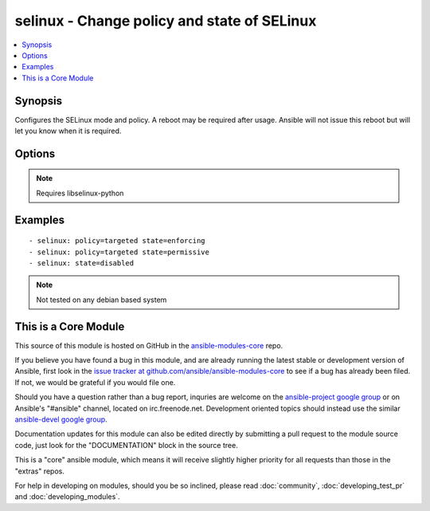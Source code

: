 .. _selinux:


selinux - Change policy and state of SELinux
++++++++++++++++++++++++++++++++++++++++++++

.. contents::
   :local:
   :depth: 1



Synopsis
--------


Configures the SELinux mode and policy. A reboot may be required after usage. Ansible will not issue this reboot but will let you know when it is required.

Options
-------

.. raw:: html

    <table border=1 cellpadding=4>
    <tr>
    <th class="head">parameter</th>
    <th class="head">required</th>
    <th class="head">default</th>
    <th class="head">choices</th>
    <th class="head">comments</th>
    </tr>
            <tr>
    <td>conf</td>
    <td>no</td>
    <td>/etc/selinux/config</td>
        <td><ul></ul></td>
        <td>path to the SELinux configuration file, if non-standard</td>
    </tr>
            <tr>
    <td>policy</td>
    <td>no</td>
    <td></td>
        <td><ul></ul></td>
        <td>name of the SELinux policy to use (example: <code>targeted</code>) will be required if state is not <code>disabled</code></td>
    </tr>
            <tr>
    <td>state</td>
    <td>yes</td>
    <td></td>
        <td><ul><li>enforcing</li><li>permissive</li><li>disabled</li></ul></td>
        <td>The SELinux mode</td>
    </tr>
        </table>


.. note:: Requires libselinux-python


Examples
--------

.. raw:: html

    <br/>


::

    - selinux: policy=targeted state=enforcing
    - selinux: policy=targeted state=permissive
    - selinux: state=disabled

.. note:: Not tested on any debian based system


    
This is a Core Module
---------------------

This source of this module is hosted on GitHub in the `ansible-modules-core <http://github.com/ansible/ansible-modules-core>`_ repo.
  
If you believe you have found a bug in this module, and are already running the latest stable or development version of Ansible, first look in the `issue tracker at github.com/ansible/ansible-modules-core <http://github.com/ansible/ansible-modules-core>`_ to see if a bug has already been filed.  If not, we would be grateful if you would file one.

Should you have a question rather than a bug report, inquries are welcome on the `ansible-project google group <https://groups.google.com/forum/#!forum/ansible-project>`_ or on Ansible's "#ansible" channel, located on irc.freenode.net.   Development oriented topics should instead use the similar `ansible-devel google group <https://groups.google.com/forum/#!forum/ansible-project>`_.

Documentation updates for this module can also be edited directly by submitting a pull request to the module source code, just look for the "DOCUMENTATION" block in the source tree.

This is a "core" ansible module, which means it will receive slightly higher priority for all requests than those in the "extras" repos.

    
For help in developing on modules, should you be so inclined, please read :doc:`community`, :doc:`developing_test_pr` and :doc:`developing_modules`.

